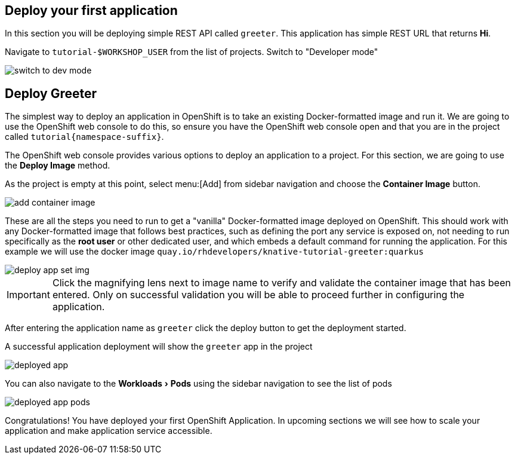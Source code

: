 == Deploy your first application
:experimental:

In this section you will be deploying simple REST API called `greeter`. This application has simple REST URL that returns **Hi**.

Navigate to `tutorial-pass:[$WORKSHOP_USER]` from the list of projects. Switch to "Developer mode"

image::switch_to_dev_mode.png[]

==  Deploy Greeter

The simplest way to deploy an application in OpenShift is to take an existing Docker-formatted image and run it. We are going to use the OpenShift web console to do this, so ensure you have the OpenShift web console open and that you are in the project called `tutorial{namespace-suffix}`.

The OpenShift web console provides various options to deploy an application to a project. For this section, we are going to use the *Deploy Image* method.

As the project is empty at this point, select menu:[Add] from sidebar navigation and choose the *Container Image* button.

image::add_container_image.png[]

These are all the steps you need to run to get a "vanilla" Docker-formatted image deployed on OpenShift. This should work with any Docker-formatted image that follows best practices, such as defining the port any service is exposed on, not needing to run specifically as the *root user* or other dedicated user, and which embeds a default command for running the application. For this example we will use the docker image `quay.io/rhdevelopers/knative-tutorial-greeter:quarkus`

image::deploy_app_set_img.png[]

[IMPORTANT]
====
Click the magnifying lens next to image name to verify and validate the container image that has been entered. Only on successful validation you will be able to proceed further in configuring the application.
====

After entering the application name as `greeter` click the deploy button to get the deployment started.

A successful application deployment will show the `greeter` app in the project 

image::deployed_app.png[]

You can also navigate to the menu:Workloads[Pods] using the sidebar navigation to see the list of pods 

image::deployed_app_pods.png[]

Congratulations! You have deployed your first OpenShift Application. In upcoming sections we will see how to scale your application and make application service accessible.
